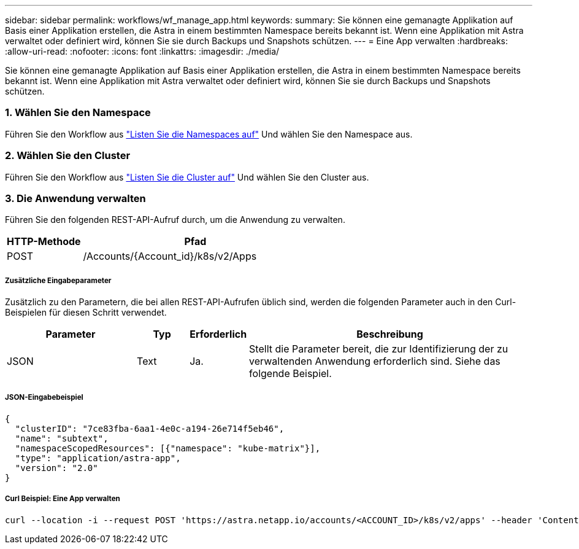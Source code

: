 ---
sidebar: sidebar 
permalink: workflows/wf_manage_app.html 
keywords:  
summary: Sie können eine gemanagte Applikation auf Basis einer Applikation erstellen, die Astra in einem bestimmten Namespace bereits bekannt ist. Wenn eine Applikation mit Astra verwaltet oder definiert wird, können Sie sie durch Backups und Snapshots schützen. 
---
= Eine App verwalten
:hardbreaks:
:allow-uri-read: 
:nofooter: 
:icons: font
:linkattrs: 
:imagesdir: ./media/


[role="lead"]
Sie können eine gemanagte Applikation auf Basis einer Applikation erstellen, die Astra in einem bestimmten Namespace bereits bekannt ist. Wenn eine Applikation mit Astra verwaltet oder definiert wird, können Sie sie durch Backups und Snapshots schützen.



=== 1. Wählen Sie den Namespace

Führen Sie den Workflow aus link:../workflows/wf_list_namespaces.html["Listen Sie die Namespaces auf"] Und wählen Sie den Namespace aus.



=== 2. Wählen Sie den Cluster

Führen Sie den Workflow aus link:../workflows_infra/wf_list_clusters.html["Listen Sie die Cluster auf"] Und wählen Sie den Cluster aus.



=== 3. Die Anwendung verwalten

Führen Sie den folgenden REST-API-Aufruf durch, um die Anwendung zu verwalten.

[cols="25,75"]
|===
| HTTP-Methode | Pfad 


| POST | /Accounts/{Account_id}/k8s/v2/Apps 
|===


===== Zusätzliche Eingabeparameter

Zusätzlich zu den Parametern, die bei allen REST-API-Aufrufen üblich sind, werden die folgenden Parameter auch in den Curl-Beispielen für diesen Schritt verwendet.

[cols="25,10,10,55"]
|===
| Parameter | Typ | Erforderlich | Beschreibung 


| JSON | Text | Ja. | Stellt die Parameter bereit, die zur Identifizierung der zu verwaltenden Anwendung erforderlich sind. Siehe das folgende Beispiel. 
|===


===== JSON-Eingabebeispiel

[source, json]
----
{
  "clusterID": "7ce83fba-6aa1-4e0c-a194-26e714f5eb46",
  "name": "subtext",
  "namespaceScopedResources": [{"namespace": "kube-matrix"}],
  "type": "application/astra-app",
  "version": "2.0"
}
----


===== Curl Beispiel: Eine App verwalten

[source, curl]
----
curl --location -i --request POST 'https://astra.netapp.io/accounts/<ACCOUNT_ID>/k8s/v2/apps' --header 'Content-Type: application/astra-app+json' --header 'Accept: */*' --header 'Authorization: Bearer <API_TOKEN>'  --data @JSONinput
----